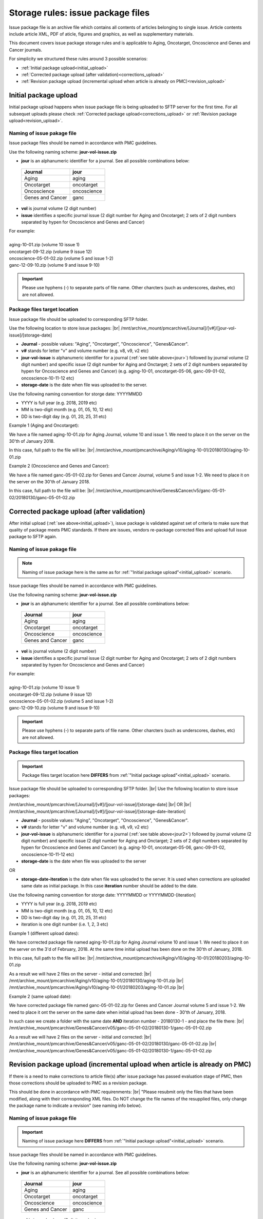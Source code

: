 Storage rules: issue package files
==================================

Issue package file is an archive file which contains all contents of articles belonging to single issue. Article contents include article XML, PDF of aticle, figures and graphics, as well as supplementary materials.

This document covers issue package storage rules and is applicable to Aging, Oncotarget, Oncoscience and Genes and Cancer journals.


For simplicity we structured these rules around 3 possible scenarios:

- :ref:`Initial package upload<initial_upload>`
- :ref:`Corrected package upload (after validation)<corrections_upload>`
- :ref:`Revision package upload (incremental upload when article is already on PMC)<revision_upload>`


.. _initial_upload:

Initial package upload
----------------------

Initial package upload happens when issue package file is being uploaded to SFTP server for the first time. For all subsequet uploads please check :ref:`Corrected package upload<corrections_upload>` or :ref:`Revision package upload<revision_upload>`.


Naming of issue pakage file
+++++++++++++++++++++++++++

Issue package files should be named in accordance with PMC guidelines.

Use the following naming scheme: **jour-vol-issue.zip**

- **jour** is an alphanumeric identifier for a journal. See all possible combinations below:

.. _jour:

  +-----------------------------+--------------+ 
  | Journal                     |  jour        | 
  +=============================+==============+ 
  | Aging                       | aging        | 
  +-----------------------------+--------------+ 
  | Oncotarget                  | oncotarget   | 
  +-----------------------------+--------------+ 
  | Oncoscience                 | oncoscience  | 
  +-----------------------------+--------------+ 
  | Genes and Cancer            | ganc         | 
  +-----------------------------+--------------+ 


- **vol** is journal volume (2 digit number)
- **issue** identifies a specific journal issue (2 digit number for Aging and Oncotarget; 2 sets of 2 digit numbers separated by hypen for Oncoscience and Genes and Cancer)

| For example:
|
| aging-10-01.zip           (volume 10 issue 1)
| oncotarget-09-12.zip      (volume 9 issue 12)
| oncoscience-05-01-02.zip  (volume 5 and issue 1-2)
| ganc-12-09-10.zip         (volume 9 and issue 9-10)

.. IMPORTANT::
	
  Please use hyphens (-) to separate parts of file name. Other charcters (such as underscores, dashes, etc) are not allowed.



Package files target location
+++++++++++++++++++++++++++++

Issue package file should be uploaded to corresponding SFTP folder.

Use the following location to store issue packages: |br|
/mnt/archive_mount/pmcarchive/[Journal]/[v#]/[jour-vol-issue]/[storage-date]

- **Journal** - possible values: "Aging", "Oncotarget", "Oncoscience", "Genes&Cancer".

- **v#** stands for letter "v" and volume number (e.g. v8, v9, v2 etc)

- **jour-vol-issue** is alphanumeric identifier for a journal (:ref:`see table above<jour>`) followed by journal volume (2 digit number) and specific issue (2 digit number for Aging and Onctarget; 2 sets of 2 digit numbers separated by hypen for Oncoscience and Genes and Cancer) (e.g. aging-10-01, oncotarget-05-06, ganc-09-01-02, oncoscience-10-11-12 etc)

- **storage-date** is the date when file was uploaded to the server. 

Use the following naming convention for storge date: YYYYMMDD

- YYYY is full year (e.g. 2018, 2019 etc)

- MM is two-digit month (e.g. 01, 05, 10, 12 etc)

- DD is two-digit day (e.g. 01, 20, 25, 31 etc)


Example 1 (Aging and Oncotarget):

We have a file named aging-10-01.zip for Aging Journal, volume 10 and issue 1. We need to place it on the server on the 30'th of January 2018.

In this case, full path to the file will be: |br|
/mnt/archive_mount/pmcarchive/Aging/v10/aging-10-01/20180130/aging-10-01.zip


Example 2 (Oncoscience and Genes and Cancer):

We have a file named ganc-05-01-02.zip for Genes and Cancer Journal, volume 5 and issue 1-2. We need to place it on the server on the 30'th of January 2018.

In this case, full path to the file will be: |br|
/mnt/archive_mount/pmcarchive/Genes&Cancer/v5/ganc-05-01-02/20180130/ganc-05-01-02.zip


.. _corrections_upload:

Corrected package upload (after validation)
-------------------------------------------

After initial upload (:ref:`see above<initial_upload>`), issue package is validated against set of criteria to make sure that quality of package meets PMC standards. If there are issues, vendors re-package corrected files and upload full issue package to SFTP again. 


Naming of issue pakage file
+++++++++++++++++++++++++++

.. Note::
    
    Naming of issue package here is the same as for :ref:`"Initial package upload"<initial_upload>` scenario.


Issue package files should be named in accordance with PMC guidelines.

Use the following naming scheme: **jour-vol-issue.zip**

- **jour** is an alphanumeric identifier for a journal. See all possible combinations below:

.. _jour2:

  +-----------------------------+--------------+ 
  | Journal                     |  jour        | 
  +=============================+==============+ 
  | Aging                       | aging        | 
  +-----------------------------+--------------+ 
  | Oncotarget                  | oncotarget   | 
  +-----------------------------+--------------+ 
  | Oncoscience                 | oncoscience  | 
  +-----------------------------+--------------+ 
  | Genes and Cancer            | ganc         | 
  +-----------------------------+--------------+ 


- **vol** is journal volume (2 digit number)
- **issue** identifies a specific journal issue (2 digit number for Aging and Oncotarget; 2 sets of 2 digit numbers separated by hypen for Oncoscience and Genes and Cancer)

| For example:
|
| aging-10-01.zip           (volume 10 issue 1)
| oncotarget-09-12.zip      (volume 9 issue 12)
| oncoscience-05-01-02.zip  (volume 5 and issue 1-2)
| ganc-12-09-10.zip         (volume 9 and issue 9-10)

.. IMPORTANT::
  
  Please use hyphens (-) to separate parts of file name. Other charcters (such as underscores, dashes, etc) are not allowed.



Package files target location
+++++++++++++++++++++++++++++

.. IMPORTANT::
    
    Package files target location here **DIFFERS** from :ref:`"Initial package upload"<initial_upload>` scenario.


Issue package file should be uploaded to corresponding SFTP folder. |br|
Use the following location to store issue packages:

/mnt/archive_mount/pmcarchive/[Journal]/[v#]/[jour-vol-issue]/[storage-date] |br|
OR |br|
/mnt/archive_mount/pmcarchive/[Journal]/[v#]/[jour-vol-issue]/[storage-date-iteration]

- **Journal** - possible values: "Aging", "Oncotarget", "Oncoscience", "Genes&Cancer".

- **v#** stands for letter "v" and volume number (e.g. v8, v9, v2 etc)

- **jour-vol-issue** is alphanumeric identifier for a journal (:ref:`see table above<jour2>`) followed by journal volume (2 digit number) and specific issue (2 digit number for Aging and Onctarget; 2 sets of 2 digit numbers separated by hypen for Oncoscience and Genes and Cancer) (e.g. aging-10-01, oncotarget-05-06, ganc-09-01-02, oncoscience-10-11-12 etc)

- **storage-date** is the date when file was uploaded to the server
OR

- **storage-date-iteration** is the date when file was uploaded to the server. It is used when corrections are uploaded same date as initial package. In this case **iteration** number should be added to the date.

Use the following naming convention for storge date: YYYYMMDD or YYYYMMDD-[iteration]

- YYYY is full year (e.g. 2018, 2019 etc)

- MM is two-digit month (e.g. 01, 05, 10, 12 etc)

- DD is two-digit day (e.g. 01, 20, 25, 31 etc)

- iteration is one digit number (i.e. 1, 2, 3 etc)


Example 1 (different upload dates):

We have corrected package file named aging-10-01.zip for Aging Journal volume 10 and issue 1. We need to place it on the server on the 3'd of February, 2018. At the same time initial upload has been done on the 30'th of January, 2018.

In this case, full path to the file will be: |br|
/mnt/archive_mount/pmcarchive/Aging/v10/aging-10-01/20180203/aging-10-01.zip

As a result we will have 2 files on the server - initial and corrected: |br|
/mnt/archive_mount/pmcarchive/Aging/v10/aging-10-01/20180130/aging-10-01.zip |br|
/mnt/archive_mount/pmcarchive/Aging/v10/aging-10-01/20180203/aging-10-01.zip
|br|

Example 2 (same upload date):

We have corrected package file named ganc-05-01-02.zip for Genes and Cancer Journal volume 5 and issue 1-2. We need to place it ont the server on the same date when initial upload has been done - 30'th of January, 2018.

In such case we create a folder with the same date **AND** iteration number - 20180130-1 - and place the file there: |br|
/mnt/archive_mount/pmcarchive/Genes&Cancer/v05/ganc-05-01-02/20180130-1/ganc-05-01-02.zip


As a result we will have 2 files on the server - initial and corrected: |br| 
/mnt/archive_mount/pmcarchive/Genes&Cancer/v05/ganc-05-01-02/20180130/ganc-05-01-02.zip |br|
/mnt/archive_mount/pmcarchive/Genes&Cancer/v05/ganc-05-01-02/20180130-1/ganc-05-01-02.zip


.. _revision_upload:

Revision package upload (incremental upload when article is already on PMC)
---------------------------------------------------------------------------

If there is a need to make corrections to article file(s) after issue package has passed evaluation stage of PMC, then those corrections should be uploaded to PMC as a revision package.


This should be done in accordance with PMC requirenments: |br|
"Please resubmit only the files that have been modified, along with their corresponding XML files. Do NOT change the file names of the resupplied files, only change the package name to indicate a revision" (see naming info below).


Naming of issue pakage file
+++++++++++++++++++++++++++

.. IMPORTANT::
    
    Naming of issue package here **DIFFERS** from :ref:`"Initial package upload"<initial_upload>` scenario.


Issue package files should be named in accordance with PMC guidelines.

Use the following naming scheme: **jour-vol-issue.zip**

- **jour** is an alphanumeric identifier for a journal. See all possible combinations below:

.. _jour3:

  +-----------------------------+--------------+ 
  | Journal                     |  jour        | 
  +=============================+==============+ 
  | Aging                       | aging        | 
  +-----------------------------+--------------+ 
  | Oncotarget                  | oncotarget   | 
  +-----------------------------+--------------+ 
  | Oncoscience                 | oncoscience  | 
  +-----------------------------+--------------+ 
  | Genes and Cancer            | ganc         | 
  +-----------------------------+--------------+ 


- **vol** is journal volume (2 digit number)
- **issue** identifies a specific journal issue (2 digit number for Aging and Oncotarget; 2 sets of 2 digit numbers separated by hypen for Oncoscience and Genes and Cancer)
- **r#** is a revision number (e.g. r1, r2, r3)


For example:

- You send the original files for "Aging" volume 10, issue 1 in a zip file named:  **aging-15-01.zip**

- Three days later, you send a revised XML file for one article, in a zip file named: **aging-15-01.r1.zip**

- Later that same day, you send replacement files for the same issue, in a zip file named: **aging-15-01.r2.zip**


.. IMPORTANT::

  Please use hyphens (-) to separate parts of file name. Other charcters (such as underscores, dashes, etc) are not allowed.


Package files target location
+++++++++++++++++++++++++++++

.. IMPORTANT::
    
    Package files target location here is the same as in :ref:`"Corrected package upload"<corrections_upload>` scenario.


Issue package file should be uploaded to corresponding SFTP folder. |br|
Use the following location to store issue packages:

/mnt/archive_mount/pmcarchive/[Journal]/[v#]/[jour-vol-issue]/[storage-date] |br|
OR |br|
/mnt/archive_mount/pmcarchive/[Journal]/[v#]/[jour-vol-issue]/[storage-date-iteration]

- **Journal** - possible values: "Aging", "Oncotarget", "Oncoscience", "Genes&Cancer".

- **v#** stands for letter "v" and volume number (e.g. v8, v9, v2 etc)

- **jour-vol-issue** is alphanumeric identifier for a journal (:ref:`see table above<jour3>`) followed by journal volume (2 digit number) and specific issue (2 digit number for Aging and Onctarget; 2 sets of 2 digit numbers separated by hypen for Oncoscience and Genes and Cancer) (e.g. aging-10-01, oncotarget-05-06, ganc-09-01-02, oncoscience-10-11-12 etc)

- **storage-date** is the date when file was uploaded to the server
OR

- **storage-date-iteration** is the date when file was uploaded to the server. It is used when corrections are uploaded same date as initial package. In this case **iteration** number should be added to the date.

Use the following naming convention for storge date: YYYYMMDD or YYYYMMDD-[iteration]

- YYYY is full year (e.g. 2018, 2019 etc)

- MM is two-digit month (e.g. 01, 05, 10, 12 etc)

- DD is two-digit day (e.g. 01, 20, 25, 31 etc)

- iteration is one digit number (i.e. 1, 2, 3 etc)



Example 1 (different upload dates):

We have a revision file named aging-10-01.r1.zip for Aging Journal volume 10 and issue 1. We need to place it on the server on the 3'd of February, 2018. At the same time initial upload has been done on the 30'th of January, 2018.

In this case, full path to the file will be: |br|
/mnt/archive_mount/pmcarchive/Aging/v10/aging-10-01/20180203/aging-10-01.r1.zip

As a result we will have 2 files on the server - initial and corrected: |br|
/mnt/archive_mount/pmcarchive/Aging/v10/aging-10-01/20180130/aging-10-01.zip |br|
/mnt/archive_mount/pmcarchive/Aging/v10/aging-10-01/20180203/aging-10-01.r1.zip

|br|

Example 2 (same upload date):

We have a revision file named ganc-05-01-02.r1.zip for Genes and Cancer Journal volume 5 and issue 1-2. We need to place it on the server on the same date when initial upload has been done - 30'th of January, 2018.

In such case we create a folder with the same date **AND** iteration number - 20180130-1 - and place the file there: |br|
/mnt/archive_mount/pmcarchive/Genes&Cancer/v5/ganc-05-01-02/20180130-1/ganc-05-01-02.r1.zip

As a result we will have 2 files on the server - initial and corrected: |br| 
/mnt/archive_mount/pmcarchive/Genes&Cancer/v5/ganc-05-01-02/20180130/ganc-05-01-02.zip |br|
/mnt/archive_mount/pmcarchive/Genes&Cancer/v5/ganc-05-01-02/20180130-1/ganc-05-01-02.r1.zip


.. |br| raw:: html

   <br />